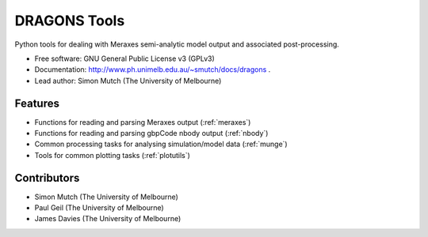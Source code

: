 ===============================
DRAGONS Tools
===============================

.. .. image:: https://badge.fury.io/py/dragons.png
    :target: http://badge.fury.io/py/dragons

.. .. image:: https://travis-ci.org/dragons-astro/dragons.png?branch=master
        :target: https://travis-ci.org/dragons-astro/dragons

.. .. image:: https://pypip.in/d/dragons/badge.png
        :target: https://crate.io/packages/dragons?version=latest


Python tools for dealing with Meraxes semi-analytic model output and associated
post-processing.

* Free software: GNU General Public License v3 (GPLv3)

* Documentation: http://www.ph.unimelb.edu.au/~smutch/docs/dragons .

* Lead author: Simon Mutch (The University of Melbourne)

Features
--------

* Functions for reading and parsing Meraxes output (:ref:`meraxes`)
* Functions for reading and parsing gbpCode nbody output (:ref:`nbody`)
* Common processing tasks for analysing simulation/model data (:ref:`munge`)
* Tools for common plotting tasks (:ref:`plotutils`)

Contributors
------------

* Simon Mutch (The University of Melbourne)
* Paul Geil (The University of Melbourne)
* James Davies (The University of Melbourne)
